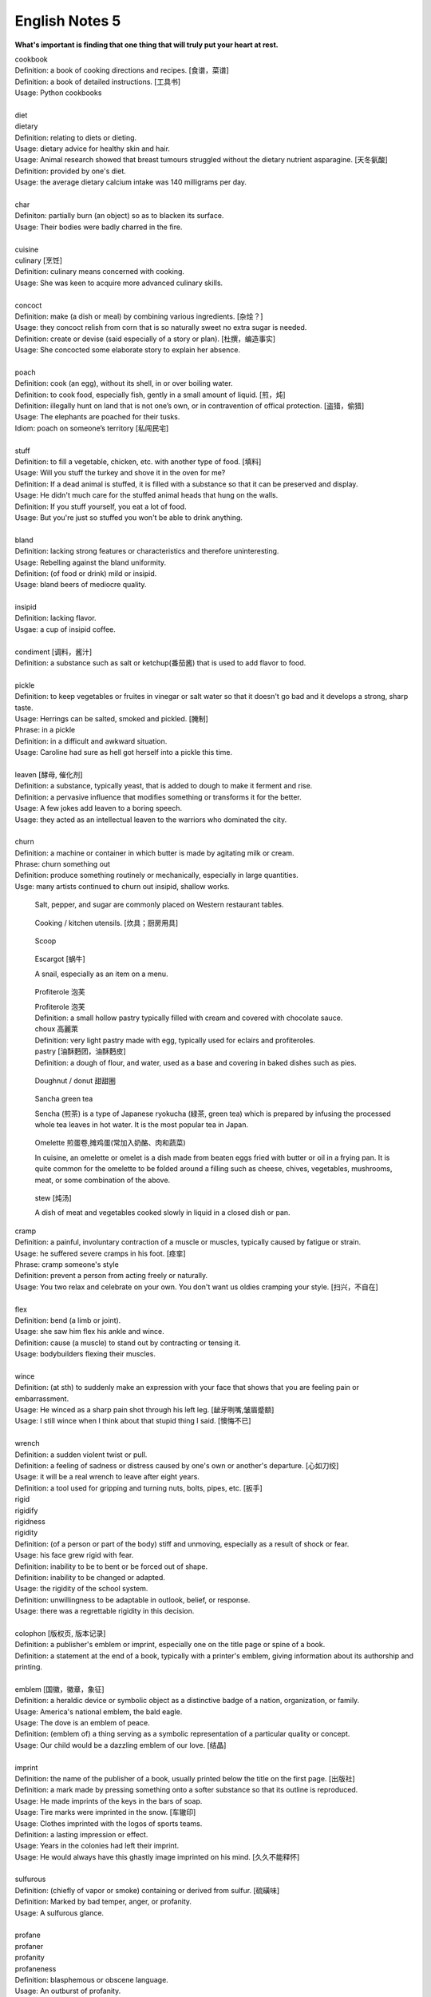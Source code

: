 ***************
English Notes 5
***************

**What's important is finding that one thing that will truly put your heart at rest.**

.. image:: images/cookbook_01.png
.. image:: images/cookbook_02.jpg

| cookbook
| Definition: a book of cooking directions and recipes. [食谱，菜谱]
| Definition: a book of detailed instructions. [工具书]
| Usage: Python cookbooks
| 
| diet
| dietary
| Definition: relating to diets or dieting.
| Usage: dietary advice for healthy skin and hair.
| Usage: Animal research showed that breast tumours struggled without the dietary nutrient asparagine. [天冬氨酸]
| Definition: provided by one's diet.
| Usage: the average dietary calcium intake was 140 milligrams per day.
| 
| char
| Definiton: partially burn (an object) so as to blacken its surface.
| Usage: Their bodies were badly charred in the fire.
| 
| cuisine
| culinary [烹饪]
| Definition: culinary means concerned with cooking.
| Usage: She was keen to acquire more advanced culinary skills.
| 
| concoct
| Definition: make (a dish or meal) by combining various ingredients. [杂烩？]
| Usage: they concoct relish from corn that is so naturally sweet no extra sugar is needed.
| Definition: create or devise (said especially of a story or plan). [杜撰，编造事实]
| Usage: She concocted some elaborate story to explain her absence.
| 
| poach
| Definition: cook (an egg), without its shell, in or over boiling water.
| Definition: to cook food, especially fish, gently in a small amount of liquid. [煎，炖]
| Definition: illegally hunt on land that is not one’s own, or in contravention of offical protection. [盗猎，偷猎]
| Usage: The elephants are poached for their tusks.
| Idiom: poach on someone’s territory [私闯民宅]
| 
| stuff
| Definition: to fill a vegetable, chicken, etc. with another type of food. [填料]
| Usage: Will you stuff the turkey and shove it in the oven for me?
| Definition: If a dead animal is stuffed, it is filled with a substance so that it can be preserved and display.
| Usage: He didn't much care for the stuffed animal heads that hung on the walls.
| Definition: If you stuff yourself, you eat a lot of food.
| Usage: But you're just so stuffed you won't be able to drink anything.
|
| bland
| Definition: lacking strong features or characteristics and therefore uninteresting.
| Usage: Rebelling against the bland uniformity.
| Definition: (of food or drink) mild or insipid.
| Usage: bland beers of mediocre quality.
| 
| insipid
| Definition: lacking flavor.
| Usgae: a cup of insipid coffee.
| 
| condiment [调料，酱汁]
| Definition: a substance such as salt or ketchup(番茄酱) that is used to add flavor to food.
| 
| pickle
| Definition: to keep vegetables or fruites in vinegar or salt water so that it doesn't go bad and it develops a strong, sharp taste.
| Usage: Herrings can be salted, smoked and pickled. [腌制]
| Phrase: in a pickle
| Definition: in a difficult and awkward situation.
| Usage: Caroline had sure as hell got herself into a pickle this time.
| 
| leaven [酵母, 催化剂]
| Definition: a substance, typically yeast, that is added to dough to make it ferment and rise.
| Definition: a pervasive influence that modifies something or transforms it for the better.
| Usage: A few jokes add leaven to a boring speech. 
| Usage: they acted as an intellectual leaven to the warriors who dominated the city.
| 
| churn
| Definition: a machine or container in which butter is made by agitating milk or cream.
| Phrase: churn something out
| Definition: produce something routinely or mechanically, especially in large quantities.
| Usge: many artists continued to churn out insipid, shallow works.

.. image:: images/culinary.jpg
.. image:: images/butter_churn.png
.. figure:: images/condiment.jpg

   Salt, pepper, and sugar are commonly placed on Western restaurant tables.

.. figure:: images/utensil.jpg

   Cooking / kitchen utensils. [炊具；厨房用具]

.. figure:: images/aluminum-scoop.jpg

   Scoop
   
.. figure:: images/escargot.jpg
   
   Escargot [蜗牛]

   A snail, especially as an item on a menu.

.. figure:: images/Pastry_with_Azuki_beans.jpg

   Profiterole 泡芙

   | Profiterole 泡芙
   | Definition: a small hollow pastry typically filled with cream and covered with chocolate sauce.
   | choux  高麗萊
   | Definition: very light pastry made with egg, typically used for eclairs and profiteroles.
   | pastry [油酥麪团，油酥麪皮]
   | Definition: a dough of flour, and water, used as a base and covering in baked dishes such as pies.

.. figure:: images/donut.jpg
  
   Doughnut / donut 甜甜圈

.. figure:: images/sencha_green_tea.jpg

   Sancha green tea

   Sencha (煎茶) is a type of Japanese ryokucha (緑茶, green tea) 
   which is prepared by infusing the processed whole tea leaves 
   in hot water. It is the most popular tea in Japan.
   
.. figure:: images/omlet.jpg

   Omelette 煎蛋卷,摊鸡蛋(常加入奶酪、肉和蔬菜)

   In cuisine, an omelette or omelet is a dish made from beaten eggs 
   fried with butter or oil in a frying pan. It is quite common for 
   the omelette to be folded around a filling such as cheese, chives, 
   vegetables, mushrooms, meat, or some combination of the above.

.. figure:: images/Slow-Cooker-Homemade-Beef-Stew.jpg
   
   stew [炖汤]

   A dish of meat and vegetables cooked 
   slowly in liquid in a closed dish or pan. 

| cramp
| Definition: a painful, involuntary contraction of a muscle or muscles, typically caused by fatigue or strain.
| Usage: he suffered severe cramps in his foot. [痉挛]
| Phrase: cramp someone's style
| Definition: prevent a person from acting freely or naturally.
| Usage: You two relax and celebrate on your own. You don't want us oldies cramping your style. [扫兴，不自在]
|
| flex
| Definition: bend (a limb or joint).
| Usage: she saw him flex his ankle and wince.
| Definition: cause (a muscle) to stand out by contracting or tensing it.
| Usage: bodybuilders flexing their muscles.
| 
| wince
| Definition: (at sth) to suddenly make an expression with your face that shows that you are feeling pain or embarrassment.
| Usage: He winced as a sharp pain shot through his left leg. [龇牙咧嘴,皱眉蹙额]
| Usage: I still wince when I think about that stupid thing I said. [懊悔不已]
| 
| wrench
| Definition: a sudden violent twist or pull.
| Definition: a feeling of sadness or distress caused by one's own or another's departure. [心如刀绞]
| Usage: it will be a real wrench to leave after eight years.
| Definition: a tool used for gripping and turning nuts, bolts, pipes, etc. [扳手]

.. image:: images/wrenches.png

| rigid
| rigidify
| rigidness
| rigidity
| Definition: (of a person or part of the body) stiff and unmoving, especially as a result of shock or fear.
| Usage: his face grew rigid with fear.
| Definition: inability to be to bent or be forced out of shape.
| Definition: inability to be changed or adapted.
| Usage: the rigidity of the school system.
| Definition: unwillingness to be adaptable in outlook, belief, or response.
| Usage: there was a regrettable rigidity in this decision.
| 
| colophon [版权页, 版本记录]
| Definition: a publisher's emblem or imprint, especially one on the title page or spine of a book.
| Definition: a statement at the end of a book, typically with a printer's emblem, giving information about its authorship and printing.
| 
| emblem [国徽，徽章，象征]
| Definition: a heraldic device or symbolic object as a distinctive badge of a nation, organization, or family.
| Usage: America's national emblem, the bald eagle. 
| Usage: The dove is an emblem of peace.
| Definition: (emblem of) a thing serving as a symbolic representation of a particular quality or concept.
| Usage: Our child would be a dazzling emblem of our love. [结晶]
| 
| imprint
| Definition: the name of the publisher of a book, usually printed below the title on the first page. [出版社]
| Definition: a mark made by pressing something onto a softer substance so that its outline is reproduced.
| Usage: He made imprints of the keys in the bars of soap.
| Usage: Tire marks were imprinted in the snow. [车辙印]
| Usage: Clothes imprinted with the logos of sports teams.
| Definition: a lasting impression or effect.
| Usage: Years in the colonies had left their imprint.
| Usage: He would always have this ghastly image imprinted on his mind. [久久不能释怀]

.. image:: images/colophon.jpg
.. image:: images/barcelona_football_emblem.jpeg

| 
| sulfurous 
| Definition: (chiefly of vapor or smoke) containing or derived from sulfur. [硫磺味]
| Definition: Marked by bad temper, anger, or profanity.
| Usage: A sulfurous glance.
| 
| profane
| profaner
| profanity
| profaneness
| Definition: blasphemous or obscene language.
| Usage: An outburst of profanity.
| 
| atheist [无神论者]
| Definition: a person who believes that God does not exist.
| 
| blasphemy
| blasphemous
| Definition: Sacrilegious against God or sacred things; profane.
| usage: Blasphemous and heretical talk.
| 
| sacrilege
| sacrilegious
| Definition: Violation or misuse of what is regarded as sacred.
| Definition: Involving or committing sacrilege.
| Usage: It seems sacrilegious to say this, but it’s really not that great a movie.
| 
| pilgrim
| pilgrimage 
| Definition: a person who journeys to a sacred place for religious reasons.
| Definition: a journey to a place associated with someone or something well known or respected.
| Usage: making a pilgrimage to the famous racing circuit. [表演团]

.. image:: images/pilgrimage.jpeg

| 
| piety 虔诚
| Definition: the state of having or showing a deep respect for somebody or something, especially for God and religion; the state of being pious.
| Usage: Act of piety and charity.
| 
| begrime
| Definition: make soiled, filthy or dirty.
| Usage: Paint flaking from begrimed walls.
| 
| flake [剥落]
| Definition: a small, flat, thin piece of something, typically one that has broken away or been peeled off a larger piece. 
| Usage: Paint peeling off the walls in unsightly flakes.
| 
| etch
| Definition: to cut lines into a piece of glass, metal etc. in order to make words or a picture.
| Usage: a glass tankard etched with his initials.
| Usage: Tiredness was etched on his face. 
| Usage: his name is etched in baseball history.
| Definition: be permanently fixed in someone's memory.
| Usage: the events remain etched in the minds of all who witnessed them.

+-----------------------------------------+-----------------------------------------+
| .. image:: images/etched_utensils_1.jpg | .. image:: images/etched_utensils_2.jpg |
+-----------------------------------------+-----------------------------------------+

| cumulous
| cumulus [积云]
| Plural: cumuli
| Definition: a type of thick white cloud.
| 
| cirrus
| Definition: a type of light cloud that forms high in the sky. [卷云]

+---------------------------------+---------------------------------+
| .. image:: images/cumulus_1.jpg | .. image:: images/cumulus_2.jpg |
+---------------------------------+---------------------------------+

.. image:: images/cirrus_clouds.jpg

| bet
| bettor / better [赌徒]
| Definition: a person who bets, typically regularly or habitually.
| 
| rig
| Definition: to provide a ship or boat with ropes, sails, etc.; to fit the sails, etc. in position [(给船只)装帆,提供索具]
| Definition: a large piece of equipment that is used for taking oil or gas from the ground or the bottom of the sea. [钻井设备；钻塔]
| 
| fillet
| Definition: a piece of meat or fish that has no bones in it.
| Usage: a fillet of cod. [鳕鱼片]
| 
| commiserate
| commiserative
| commiseration
| Definition: an expression of sympathy for sb who has had sth unpleasant happen to them, especially not winning a competition.
| Usage: Commiserations to the losing team! 
| Usage: she went over to commiserate with Rose on her unfortunate circumstances.
| 
| futile
| Definition: incapable of producing any useful result; pointless. [徒劳，徒然]
| Usage: a futile attempt to keep fans from mounting the stage.
| 
| protrude
| Definition: to stick out from a place or a surface.
| Usage: Protruding teeth. [龅牙]
| Usage: He hung his coat on a nail protruding from the wall.
| 
| convent
| Definition: a Christian community under monastic vows, especially one of nuns. [修道院]
| Definition: (also convent school) a school, especially one for girls, attached to and run by convent. [教会学校]
|
| pectoral
| Definition: relating to the breast or chest.
| Usage: a pectoral shield. [护胸]
| buckler
| Definition: a small, round shield held by a handle or worn on the forearm.
|
| stoop
| Definition: to bend your body forwards and downwards.
| Usage: She stooped down to pick up the child. 
| Usage: He tends to stoop because he's so tall. [弓背]
| Phrase: stoop so low (as to do sth) 
| Definition: (formal) to drop your moral standards far enough to do sth bad or unpleasant [卑鄙(或堕落)到…地步]
| Usage: She was unwilling to believe anyone would stoop so low as to steal a ring from a dead woman's finger. 
| 
| swain [情郎]
| Definition: a young man who is in love.
| 
| coil
| Definition: a length of something wound or arranged in a spiral or sequence of rings.
| Usage: a coil of rope.
| Usage: the snake wrapped its coils around her.
| Usage: he coiled a lock of her hair around his finger.
| 
| plank
| Definition: a long narrow flat piece of wood that is used for making floors, etc.
| Definition: a fundamental point of a political or other program.
| Usage: the central plank of the bill is the curb on industrial polluters.
| Definition: walk the plank
| Definition: (formerly) be forced by pirates to walk blindfold along a plank over the side of a ship to one's death in the sea.
| Definition: (informal) lose one's job or position.
| Usage: the manager should be made to walk the plank for not insisting Bream be re-signed.
| 
| spray
| Definition: very small drops of a liquid that are sent through the air, for example by the wind. [浪花；水花；飞沫]
| Usage: A cloud of fine spray came up from the waterfall. 
| Usage: a spray of machine-gun bullets. [机枪雨点般地扫射]
| 
| shoal
| Definition: an area of shallow water, especially as a navigational hazard. [浅滩]
| Definition: a large number of fish swimming together. [鱼群]
| Definition: (informal) a large number of people
| Usage: a rock star's entrance, first proceeding with his shoal of attendants.
| 
| shaft
| Definition: a long, narrow part or section forming the handle of a tool or club, the body of a spear or arrow.
| Usage: the shaft of a golf club.
| Usage: the shaft of a feather.
| 
| lash
| Definition: strike (someone) with a whip or stick. [敲打，鞭打]
| Usage: they lashed him repeatedly about the head.
| Usage: waves lashed the coast.
| Definition: (lash someone into) drive someone into (a particular state or condition).
| Usage: fear lashed him into a frenzy.
| 
| hide
| Definition:  an animal's skin, especially when it is bought or sold or used for leather. [兽皮]
| Usgae: boots made from buffalo hide.
| Phrase: hide one's head
| Definition: cover up one's face or keep out of sight, especially from shame.
| Phrase: hide one's light under a bushel
| Definition: keep quiet about one's talents or accomplishments.
|
| ballpark
| Definition: (of prices or costs) approximate; rough.
| Usage: The ballpark figure is $400-500.
|
| demographic
| Definition: relating to the structure of populations.
| Usage: the demographic trend is toward an older population.
| Usage: the drink is popular with a young demographic.

.. image:: images/trough.jpg
.. figure:: images/plastic-hanging-trough.jpg

   trough 水槽，饲料槽

.. figure:: images/glade.jpg

   Glade : an open space in a forest

.. image:: images/armored_soldier.jpg
.. image:: images/armor.jpeg
.. image:: images/japanese_swords.jpg
.. figure:: images/claymore.png

   Claymore [西洋剑]

.. image:: images/convent.jpeg
